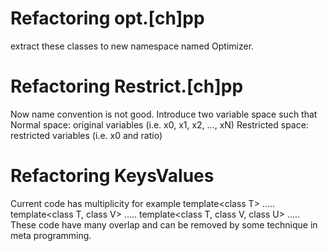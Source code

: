 * Refactoring opt.[ch]pp
  extract these classes to new namespace named Optimizer.

* Refactoring Restrict.[ch]pp
  Now name convention is not good.
  Introduce two variable space such that
  Normal space: original variables (i.e. x0, x1, x2, ..., xN)
  Restricted space: restricted variables (i.e. x0 and ratio)
  
* Refactoring KeysValues
  Current code has multiplicity for example
  template<class T> .....
  template<class T, class V> .....
  template<class T, class V, class U> .....
  These code have many overlap and can be removed
  by some technique in meta programming.
  
 
